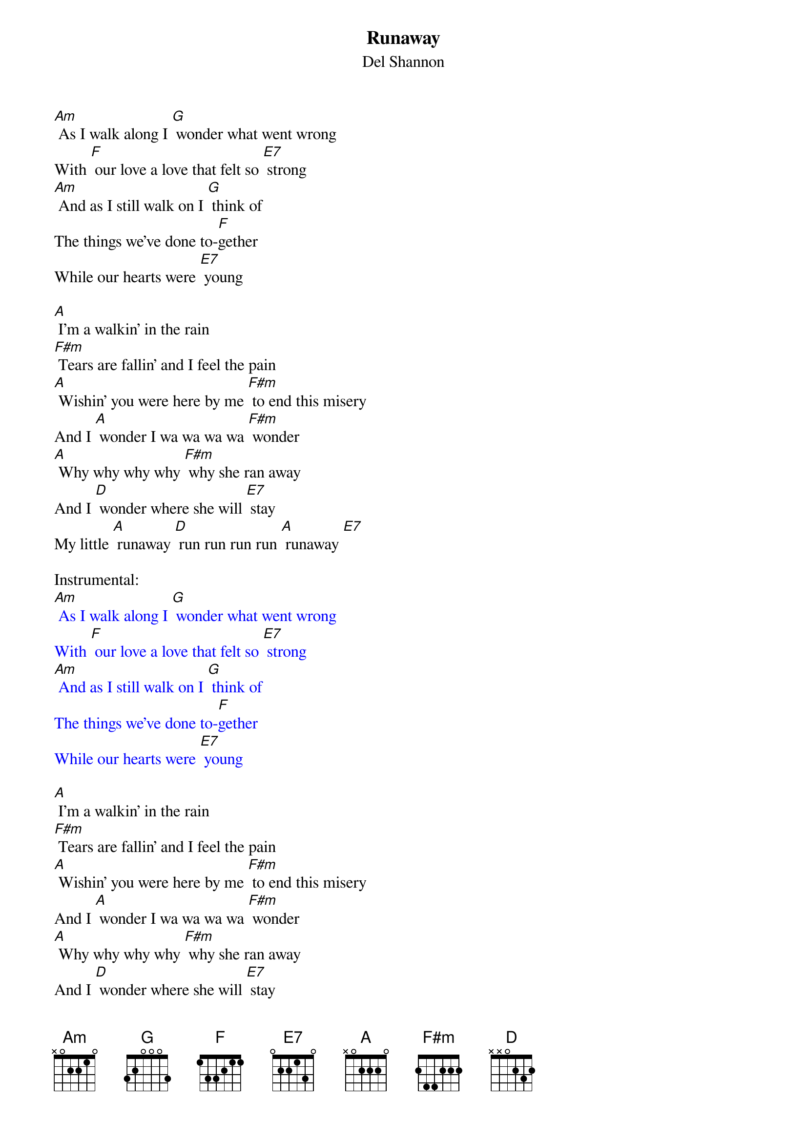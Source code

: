 {t: Runaway }
{st:Del Shannon}

[Am] As I walk along I [G] wonder what went wrong
With [F] our love a love that felt so [E7] strong
[Am] And as I still walk on I [G] think of
The things we’ve done to-[F]gether
While our hearts were [E7] young

[A] I’m a walkin’ in the rain
[F#m] Tears are fallin’ and I feel the pain
[A] Wishin’ you were here by me [F#m] to end this misery
And I [A] wonder I wa wa wa wa [F#m] wonder
[A] Why why why why [F#m] why she ran away
And I [D] wonder where she will [E7] stay
My little [A] runaway [D] run run run run [A] runaway [E7]

Instrumental:
{textcolour: blue}
[Am] As I walk along I [G] wonder what went wrong
With [F] our love a love that felt so [E7] strong
[Am] And as I still walk on I [G] think of
The things we’ve done to-[F]gether
While our hearts were [E7] young
{textcolour}

[A] I’m a walkin’ in the rain
[F#m] Tears are fallin’ and I feel the pain
[A] Wishin’ you were here by me [F#m] to end this misery
And I [A] wonder I wa wa wa wa [F#m] wonder
[A] Why why why why [F#m] why she ran away
And I [D] wonder where she will [E7] stay
My little [A] runaway [D] run run run run [A] runaway

[D] Run run run run [A] runaway
[D] Run run run run [A] runaway
